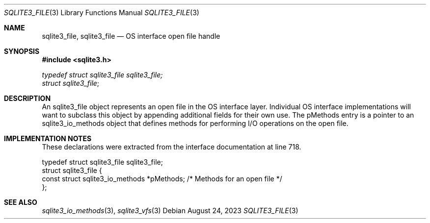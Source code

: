 .Dd August 24, 2023
.Dt SQLITE3_FILE 3
.Os
.Sh NAME
.Nm sqlite3_file ,
.Nm sqlite3_file
.Nd OS interface open file handle
.Sh SYNOPSIS
.In sqlite3.h
.Vt typedef struct sqlite3_file sqlite3_file;
.Vt struct sqlite3_file ;
.Sh DESCRIPTION
An sqlite3_file object represents an open file in the OS interface layer.
Individual OS interface implementations will want to subclass this
object by appending additional fields for their own use.
The pMethods entry is a pointer to an sqlite3_io_methods
object that defines methods for performing I/O operations on the open
file.
.Sh IMPLEMENTATION NOTES
These declarations were extracted from the
interface documentation at line 718.
.Bd -literal
typedef struct sqlite3_file sqlite3_file;
struct sqlite3_file {
  const struct sqlite3_io_methods *pMethods;  /* Methods for an open file */
};
.Ed
.Sh SEE ALSO
.Xr sqlite3_io_methods 3 ,
.Xr sqlite3_vfs 3
